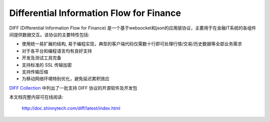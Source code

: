 Differential Information Flow for Finance
=====================================================================

DIFF (Differential Information Flow for Finance) 是一个基于websocket和json的应用层协议，主要用于在金融IT系统的各组件间提供数据交互。该协议的主要特性包括:

* 使用统一易扩展的结构, 易于编程实现，典型的客户端代码仅需数十行即可处理行情/交易/历史数据等全部业务需求
* 对于各平台和编程语言均有良好支持
* 开发及测试工具完备
* 支持标准的 SSL 传输加密
* 支持传输压缩
* 为移动网络环境特别优化，避免延迟累积效应

`DIFF Collection <http://www.shinnytech.com/diff>`_ 中列出了一批支持 DIFF 协议的开源软件及开发包


本文档完整内容可在线阅读:

  http://doc.shinnytech.com/diff/latest/index.html


